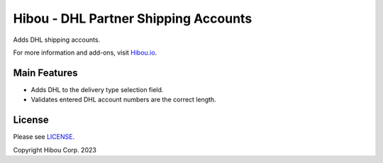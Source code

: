 *************************************
Hibou - DHL Partner Shipping Accounts
*************************************

Adds DHL shipping accounts.

For more information and add-ons, visit `Hibou.io <https://hibou.io/>`_.


=============
Main Features
=============

* Adds DHL to the delivery type selection field.
* Validates entered DHL account numbers are the correct length.

.. image:: https://user-images.githubusercontent.com/15882954/41176760-825c6802-6b16-11e8-91b6-188b32146626.png
    :alt: 'Register Payment Detail'
    :width: 988
    :align: left

=======
License
=======

Please see `LICENSE <https://github.com/hibou-io/hibou-odoo-suite/blob/11.0/LICENSE>`_.

Copyright Hibou Corp. 2023
